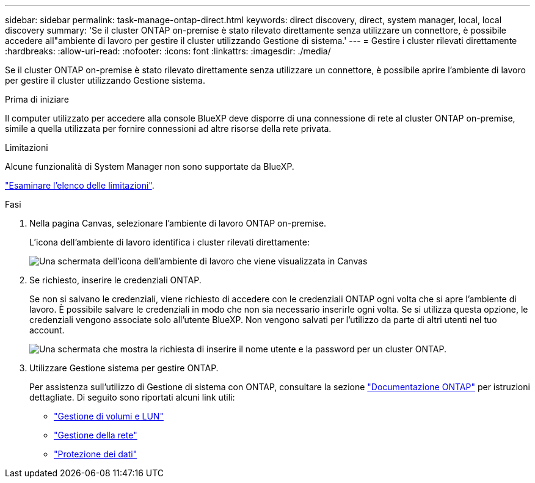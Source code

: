 ---
sidebar: sidebar 
permalink: task-manage-ontap-direct.html 
keywords: direct discovery, direct, system manager, local, local discovery 
summary: 'Se il cluster ONTAP on-premise è stato rilevato direttamente senza utilizzare un connettore, è possibile accedere all"ambiente di lavoro per gestire il cluster utilizzando Gestione di sistema.' 
---
= Gestire i cluster rilevati direttamente
:hardbreaks:
:allow-uri-read: 
:nofooter: 
:icons: font
:linkattrs: 
:imagesdir: ./media/


[role="lead"]
Se il cluster ONTAP on-premise è stato rilevato direttamente senza utilizzare un connettore, è possibile aprire l'ambiente di lavoro per gestire il cluster utilizzando Gestione sistema.

.Prima di iniziare
Il computer utilizzato per accedere alla console BlueXP deve disporre di una connessione di rete al cluster ONTAP on-premise, simile a quella utilizzata per fornire connessioni ad altre risorse della rete privata.

.Limitazioni
Alcune funzionalità di System Manager non sono supportate da BlueXP.

link:reference-limitations.html["Esaminare l'elenco delle limitazioni"].

.Fasi
. Nella pagina Canvas, selezionare l'ambiente di lavoro ONTAP on-premise.
+
L'icona dell'ambiente di lavoro identifica i cluster rilevati direttamente:

+
image:screenshot-direct-discovery-we.png["Una schermata dell'icona dell'ambiente di lavoro che viene visualizzata in Canvas"]

. Se richiesto, inserire le credenziali ONTAP.
+
Se non si salvano le credenziali, viene richiesto di accedere con le credenziali ONTAP ogni volta che si apre l'ambiente di lavoro. È possibile salvare le credenziali in modo che non sia necessario inserirle ogni volta. Se si utilizza questa opzione, le credenziali vengono associate solo all'utente BlueXP. Non vengono salvati per l'utilizzo da parte di altri utenti nel tuo account.

+
image:screenshot-credentials.png["Una schermata che mostra la richiesta di inserire il nome utente e la password per un cluster ONTAP."]

. Utilizzare Gestione sistema per gestire ONTAP.
+
Per assistenza sull'utilizzo di Gestione di sistema con ONTAP, consultare la sezione https://docs.netapp.com/us-en/ontap/index.html["Documentazione ONTAP"^] per istruzioni dettagliate. Di seguito sono riportati alcuni link utili:

+
** https://docs.netapp.com/us-en/ontap/volume-admin-overview-concept.html["Gestione di volumi e LUN"^]
** https://docs.netapp.com/us-en/ontap/network-manage-overview-concept.html["Gestione della rete"^]
** https://docs.netapp.com/us-en/ontap/concept_dp_overview.html["Protezione dei dati"^]



